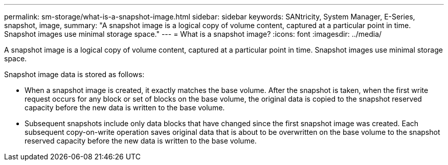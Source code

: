 ---
permalink: sm-storage/what-is-a-snapshot-image.html
sidebar: sidebar
keywords: SANtricity, System Manager, E-Series, snapshot, image,
summary: "A snapshot image is a logical copy of volume content, captured at a particular point in time. Snapshot images use minimal storage space."
---
= What is a snapshot image?
:icons: font
:imagesdir: ../media/

[.lead]
A snapshot image is a logical copy of volume content, captured at a particular point in time. Snapshot images use minimal storage space.

Snapshot image data is stored as follows:

* When a snapshot image is created, it exactly matches the base volume. After the snapshot is taken, when the first write request occurs for any block or set of blocks on the base volume, the original data is copied to the snapshot reserved capacity before the new data is written to the base volume.
* Subsequent snapshots include only data blocks that have changed since the first snapshot image was created. Each subsequent copy-on-write operation saves original data that is about to be overwritten on the base volume to the snapshot reserved capacity before the new data is written to the base volume.
